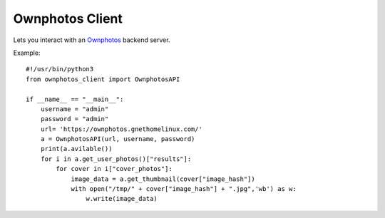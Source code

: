 Ownphotos Client
================
Lets you interact with an `Ownphotos <https://github.com/hooram/ownphotos>`_ backend server.


Example::

    #!/usr/bin/python3
    from ownphotos_client import OwnphotosAPI
    
    if __name__ == "__main__":    
        username = "admin"
        password = "admin"
        url= 'https://ownphotos.gnethomelinux.com/'
        a = OwnphotosAPI(url, username, password)
        print(a.avilable())
        for i in a.get_user_photos()["results"]:
            for cover in i["cover_photos"]:
                image_data = a.get_thumbnail(cover["image_hash"])
                with open("/tmp/" + cover["image_hash"] + ".jpg",'wb') as w:
                    w.write(image_data)
